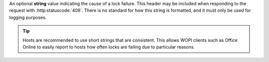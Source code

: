 
An optional **string** value indicating the cause of a lock failure. This header may be included when
responding to the request with :http:statuscode:`409`. There is no standard for how this string is
formatted, and it must only be used for logging purposes.

..  tip::

    Hosts are recommended to use short strings that are consistent. This allows WOPI clients such as Office Online to
    easily report to hosts how often locks are failing due to particular reasons.
